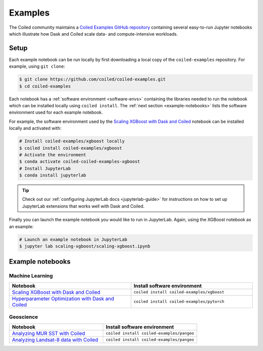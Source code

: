 .. _examples:

========
Examples
========

The Coiled community maintains a `Coiled Examples GitHub repository <https://github.com/coiled/coiled-examples/>`_
containing several easy-to-run Jupyter notebooks which illustrate how Dask and Coiled scale
data- and compute-intensive workloads.

Setup
-----

Each example notebook can be run locally by first downloading a local copy of the ``coiled-examples``
repository. For example, using ``git clone``:

.. code-block:: bash

    $ git clone https://github.com/coiled/coiled-examples.git
    $ cd coiled-examples

Each notebook has a :ref:`software environment <software-envs>` containing the libraries needed to run
the notebook which can be installed locally using ``coiled install``. The :ref:`next section <example-notebooks>`
lists the software environment used for each example notebook.

For example, the software environment used by the
`Scaling XGBoost with Dask and Coiled <https://github.com/coiled/coiled-examples/blob/master/scaling-xgboost/scaling-xgboost.ipynb>`_
notebook can be installed locally and activated with:

.. code-block:: bash

    # Install coiled-examples/xgboost locally
    $ coiled install coiled-examples/xgboost
    # Activate the environment
    $ conda activate coiled-coiled-examples-xgboost
    # Install JupyterLab
    $ conda install jupyterlab


.. admonition:: Tip
    :class: tip

    Check out our :ref:`configuring JupyterLab docs <jupyterlab-guide>` for instructions on how to
    set up JupyterLab extensions that works well with Dask and Coiled.

Finally you can launch the example notebook you would like to run in JupyterLab. Again, using the XGBoost notebook
as an example:

.. code-block:: bash

    # Launch an example notebook in JupyterLab
    $ jupyter lab scaling-xgboost/scaling-xgboost.ipynb


.. _example-notebooks:

Example notebooks
-----------------

Machine Learning
""""""""""""""""

.. list-table::
   :widths: 50 50
   :header-rows: 1

   * - Notebook
     - Install software environment
   * - `Scaling XGBoost with Dask and Coiled <https://github.com/coiled/coiled-examples/blob/master/scaling-xgboost/scaling-xgboost.ipynb>`_
     - ``coiled install coiled-examples/xgboost``
   * - `Hyperparameter Optimization with Dask and Coiled <https://github.com/coiled/coiled-examples/blob/master/hyper-parameter-optimmization/hyper-parameter-optimization.ipynb>`_
     - ``coiled install coiled-examples/pytorch``

Geoscience
""""""""""

.. list-table::
   :widths: 50 50
   :header-rows: 1

   * - Notebook
     - Install software environment
   * - `Analyzing MUR SST with Coiled <https://github.com/coiled/coiled-examples/blob/master/pangeo/murs_sst.ipynb>`_
     - ``coiled install coiled-examples/pangeo``
   * - `Analyzing Landsat-8 data with Coiled <https://github.com/coiled/coiled-examples/blob/master/pangeo/landsat8.ipynb>`_
     - ``coiled install coiled-examples/pangeo``
